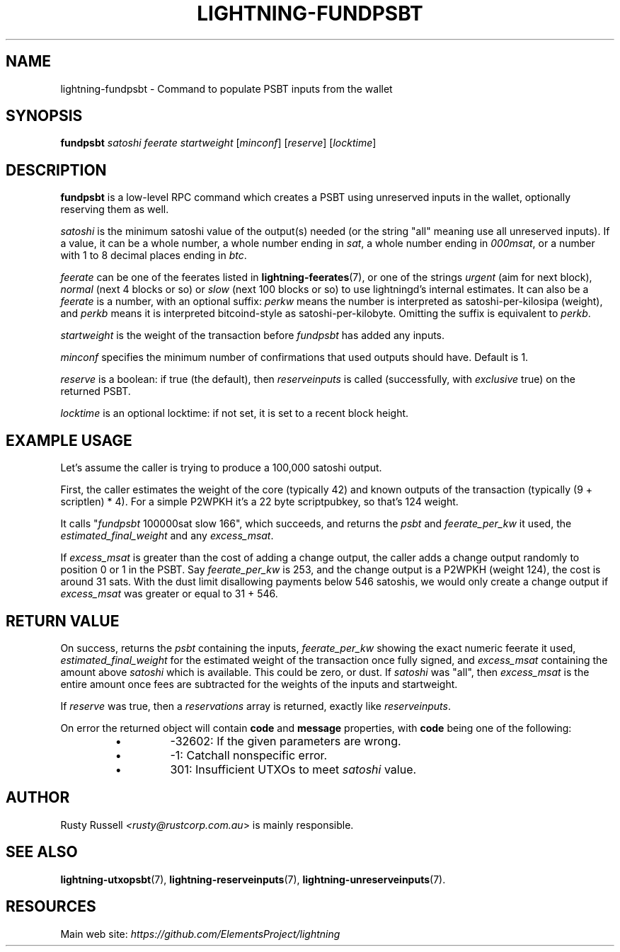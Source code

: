 .TH "LIGHTNING-FUNDPSBT" "7" "" "" "lightning-fundpsbt"
.SH NAME
lightning-fundpsbt - Command to populate PSBT inputs from the wallet
.SH SYNOPSIS

\fBfundpsbt\fR \fIsatoshi\fR \fIfeerate\fR \fIstartweight\fR [\fIminconf\fR] [\fIreserve\fR] [\fIlocktime\fR]

.SH DESCRIPTION

\fBfundpsbt\fR is a low-level RPC command which creates a PSBT using unreserved
inputs in the wallet, optionally reserving them as well\.


\fIsatoshi\fR is the minimum satoshi value of the output(s) needed (or the
string "all" meaning use all unreserved inputs)\.  If a value, it can
be a whole number, a whole number ending in \fIsat\fR, a whole number
ending in \fI000msat\fR, or a number with 1 to 8 decimal places ending in
\fIbtc\fR\.


\fIfeerate\fR can be one of the feerates listed in \fBlightning-feerates\fR(7),
or one of the strings \fIurgent\fR (aim for next block), \fInormal\fR (next 4
blocks or so) or \fIslow\fR (next 100 blocks or so) to use lightningd’s
internal estimates\.  It can also be a \fIfeerate\fR is a number, with an
optional suffix: \fIperkw\fR means the number is interpreted as
satoshi-per-kilosipa (weight), and \fIperkb\fR means it is interpreted
bitcoind-style as satoshi-per-kilobyte\. Omitting the suffix is
equivalent to \fIperkb\fR\.


\fIstartweight\fR is the weight of the transaction before \fIfundpsbt\fR has
added any inputs\.


\fIminconf\fR specifies the minimum number of confirmations that used
outputs should have\. Default is 1\.


\fIreserve\fR is a boolean: if true (the default), then \fIreserveinputs\fR is
called (successfully, with \fIexclusive\fR true) on the returned PSBT\.


\fIlocktime\fR is an optional locktime: if not set, it is set to a recent
block height\.

.SH EXAMPLE USAGE

Let's assume the caller is trying to produce a 100,000 satoshi output\.


First, the caller estimates the weight of the core (typically 42) and
known outputs of the transaction (typically (9 + scriptlen) * 4)\.  For
a simple P2WPKH it's a 22 byte scriptpubkey, so that's 124 weight\.


It calls "\fIfundpsbt\fR 100000sat slow 166", which succeeds, and returns
the \fIpsbt\fR and \fIfeerate_per_kw\fR it used, the \fIestimated_final_weight\fR
and any \fIexcess_msat\fR\.


If \fIexcess_msat\fR is greater than the cost of adding a change output,
the caller adds a change output randomly to position 0 or 1 in the
PSBT\.  Say \fIfeerate_per_kw\fR is 253, and the change output is a P2WPKH
(weight 124), the cost is around 31 sats\.  With the dust limit disallowing
payments below 546 satoshis, we would only create a change output
if \fIexcess_msat\fR was greater or equal to 31 + 546\.

.SH RETURN VALUE

On success, returns the \fIpsbt\fR containing the inputs, \fIfeerate_per_kw\fR
showing the exact numeric feerate it used, \fIestimated_final_weight\fR for
the estimated weight of the transaction once fully signed, and
\fIexcess_msat\fR containing the amount above \fIsatoshi\fR which is
available\.  This could be zero, or dust\.  If \fIsatoshi\fR was "all",
then \fIexcess_msat\fR is the entire amount once fees are subtracted
for the weights of the inputs and startweight\.


If \fIreserve\fR was true, then a \fIreservations\fR array is returned,
exactly like \fIreserveinputs\fR\.


On error the returned object will contain \fBcode\fR and \fBmessage\fR properties,
with \fBcode\fR being one of the following:

.RS
.IP \[bu]
-32602: If the given parameters are wrong\.
.IP \[bu]
-1: Catchall nonspecific error\.
.IP \[bu]
301: Insufficient UTXOs to meet \fIsatoshi\fR value\.

.RE
.SH AUTHOR

Rusty Russell \fI<rusty@rustcorp.com.au\fR> is mainly responsible\.

.SH SEE ALSO

\fBlightning-utxopsbt\fR(7), \fBlightning-reserveinputs\fR(7), \fBlightning-unreserveinputs\fR(7)\.

.SH RESOURCES

Main web site: \fIhttps://github.com/ElementsProject/lightning\fR

\" SHA256STAMP:8eb6970e2d625198db9b8e5ab7f90f9fb141744a837f58ee68ef54d28c7066b0
